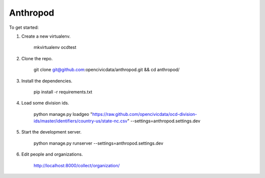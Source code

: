 Anthropod
===========

To get started:

1. Create a new virtualenv.

    mkvirtualenv ocdtest

2. Clone the repo.

    git clone git@github.com:opencivicdata/anthropod.git && cd anthropod/

3. Install the dependencies.

    pip install -r requirements.txt

4. Load some division ids.

    python manage.py loadgeo "https://raw.github.com/opencivicdata/ocd-division-ids/master/identifiers/country-us/state-nc.csv" --settings=anthropod.settings.dev

5. Start the development server.

    python manage.py runserver --settings=anthropod.settings.dev

6. Edit people and organizations.

    http://localhost:8000/collect/organization/

